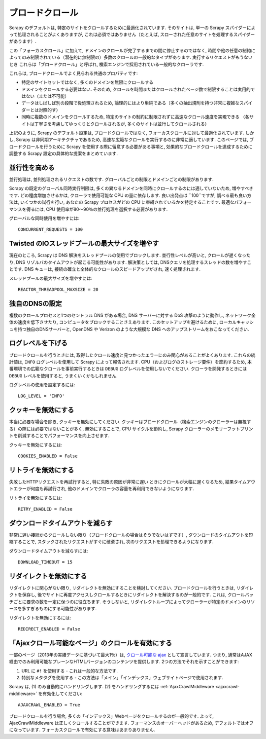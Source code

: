 .. _topics-broad-crawls:

============
ブロードクロール
============

Scrapy のデフォルトは, 特定のサイトをクロールするために最適化されています. 
そのサイトは, 単一の Scrapy スパイダーによって処理されることがよくありますが, 
これは必須ではありません（たとえば, スローされた任意のサイトを処理するスパイダーがあります）.

この「フォーカスクロール」に加えて, ドメインのクロールが完了するまでの間に停止するのではなく, 
時間や他の任意の制約によってのみ制限されている（潜在的に無制限の）多数のクロールの一般的なタイプがあります. 
実行するリクエストがもうないとき これらは「ブロードクロール」と呼ばれ, 検索エンジンで採用されている一般的なクローラです.

これらは, ブロードクロールでよく見られる共通のプロパティです:

* 特定のサイトセットではなく, 多くのドメインを無限にクロールする

* ドメインをクロールする必要はない. そのため, クロールを時間またはクロールされたページ数で制限することは実用的ではない（または不可能）

* データはしばしば別の段階で後処理されるため, 論理的にはより単純である（多くの抽出規則を持つ非常に複雑なスパイダーとは対照的す）

* 同時に複数のドメインをクロールするため, 特定のサイトの制約に制限されずに高速なクロール速度を実現できる
  （各サイトは丁寧さを考慮してゆっくりとクロールされるが, 多くのサイトは並行してクロールされる）

上記のように, Scrapy のデフォルト設定は, ブロードクロールではなく, フォーカスクロールに対して最適化されています. 
しかし, Scrapy は非同期アーキテクチャであるため, 高速な広範なクロールを実行するのに非常に適しています. 
このページでは, ブロードクロールを行うために Scrapy を使用する際に留意する必要がある事項と, 
効果的なブロードクロールを達成するために調整する Scrapy 設定の具体的な提案をまとめています.

並行性を高める
====================

並行処理は, 並列処理されるリクエストの数です. グローバルごとの制限とドメインごとの制限があります.

Scrapy の既定のグローバル同時実行制限は, 多くの異なるドメインを同時にクロールするのには適していないため, 
増やすべきです. どの程度増加させるかは, クローラで使用可能な CPU の量に依存します. 
良い出発点は ``100``ですが, 調べる最も良い方法は, いくつかの試行を行い, 
あなたの Scrapy プロセスがどの CPU に束縛されているかを特定することです. 
最適なパフォーマンスを得るには, CPU 使用率が80〜90％の並行処理を選択する必要があります.

グローバルな同時使用を増やすには::

    CONCURRENT_REQUESTS = 100

Twisted のIOスレッドプールの最大サイズを増やす
============================================

現在のところ, Scrapy は DNS 解決をスレッドプールの使用でブロックします. 
並行性レベルが高いと, クロールが遅くなったり, DNS リゾルバのタイムアウトが起こる可能性があります. 
解決策としては, DNSクエリを処理するスレッドの数を増やすことです. 
DNS キューは, 接続の確立と全体的なクロールのスピードアップがされ, 速く処理されます.

スレッドプールの最大サイズを増やすには::

    REACTOR_THREADPOOL_MAXSIZE = 20

独自のDNSの設定
==================

複数のクロールプロセスと1つのセントラル DNS がある場合, DNS サーバーに対する DoS 攻撃のように動作し, 
ネットワーク全体の速度を低下させたり, コンピュータをブロックすることさえあります. 
このセットアップを避けるために, ローカルキャッシュを持つ独自のDNSサーバーと, 
OpenDNS や Verizon のような大規模な DNS へのアップストリームをおこなってください.

ログレベルを下げる
================

ブロードクロールを行うときには, 取得したクロール速度と見つかったエラーにのみ関心があることがよくあります. 
これらの統計値は,  ``INFO`` ログレベルを使用して Scrapy によって報告されます.  
CPU（およびログのストレージ要件）を節約するため, 本番環境での広範なクロールを事前実行するときは
``DEBUG`` ログレベルを使用しないでください. 
クローラを開発するときには ``DEBUG`` レベルを使用すると, うまくいくかもしれません.

ログレベルの使用を設定するには::

    LOG_LEVEL = 'INFO'

クッキーを無効にする
===============

本当に必要な場合を除き, クッキーを無効にしてください. 
クッキーはブロードクロール（検索エンジンのクローラーは無視する）の際には必要ではないことが多く, 
無効にすることで, CPU サイクルを節約し, Scrapy クローラーのメモリーフットプリントを削減することでパフォーマンスを向上させます.

クッキーを無効にするには::

    COOKIES_ENABLED = False

リトライを無効にする
===============

失敗したHTTPリクエストを再試行すると, 特に失敗の原因が非常に遅い
ときにクロールが大幅に遅くなるため, 結果タイムアウトエラーが何度も再試行され, 
他のドメインでクローラの容量を再利用できないようになります.

リトライを無効にするには::

    RETRY_ENABLED = False

ダウンロードタイムアウトを減らす
=======================

非常に遅い接続からクロールしない限り（ブロードクロールの場合はそうでないはずです）, 
ダウンロードのタイムアウトを短縮することで, スタックされたリクエストがすぐに破棄され, 次のリクエストを処理できるようになります.

ダウンロードタイムアウトを減らすには::

    DOWNLOAD_TIMEOUT = 15

リダイレクトを無効にする
=================

リダイレクトに関心がない限り, リダイレクトを無効にすることを検討してください. 
ブロードクロールを行うときは, リダイレクトを保存し, 後でサイトに再度アクセスしクロールするときにリダイレクトを解決するのが一般的です. 
これは, クロールバッチごとに要求の数を一定に保つのに役立ちます. 
そうしないと, リダイレクトループによってクローラーが特定のドメインのリソースを多すぎるものにする可能性があります.

リダイレクトを無効にするには::

    REDIRECT_ENABLED = False

「Ajaxクロール可能なページ」のクロールを有効にする
=========================================

一部のページ（2013年の実績データに基づいて最大1％）は,  `クロール可能な ajax`_ として宣言しています. 
つまり, 通常はAJAX経由でのみ利用可能なプレーンなHTMLバージョンのコンテンツを提供します. 
2つの方法でそれを示すことができます:

1) URL に ``#!`` を使用する - これは一般的な方法です. 
2) 特別なメタタグを使用する - この方法は「メイン」「インデックス」ウェブサイトページで使用されます.

Scrapy は,  (1) のみ自動的にハンドリングします.  (2) をハンドリングするには
:ref:`AjaxCrawlMiddleware <ajaxcrawl-middleware>` を有効化してください::

    AJAXCRAWL_ENABLED = True
    
ブロードクロールを行う場合, 多くの「インデックス」Webページをクロールするのが一般的です. 
よって, AjaxCrawlMiddleware は正しくクロールすることができます.
フォーマンスのオーバーヘッドがあるため, デフォルトではオフになっています. 
フォーカスクロールで有効にする意味はあまりありません.

.. _クロール可能な ajax: https://developers.google.com/webmasters/ajax-crawling/docs/getting-started
